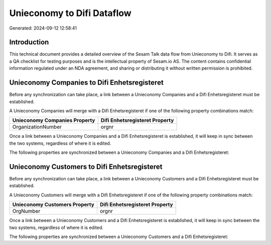 ===========================
Unieconomy to Difi Dataflow
===========================

Generated: 2024-09-12 12:58:41

Introduction
------------

This technical document provides a detailed overview of the Sesam Talk data flow from Unieconomy to Difi. It serves as a QA checklist for testing purposes and is the intellectual property of Sesam.io AS. The content contains confidential information regulated under an NDA agreement, and sharing or distributing it without written permission is prohibited.

Unieconomy Companies to Difi Enhetsregisteret
---------------------------------------------
Before any synchronization can take place, a link between a Unieconomy Companies and a Difi Enhetsregisteret must be established.

A Unieconomy Companies will merge with a Difi Enhetsregisteret if one of the following property combinations match:

.. list-table::
   :header-rows: 1

   * - Unieconomy Companies Property
     - Difi Enhetsregisteret Property
   * - OrganizationNumber
     - orgnr

Once a link between a Unieconomy Companies and a Difi Enhetsregisteret is established, it will keep in sync between the two systems, regardless of where it is edited.

The following properties are synchronized between a Unieconomy Companies and a Difi Enhetsregisteret:

.. list-table::
   :header-rows: 1

   * - Unieconomy Companies Property
     - Difi Enhetsregisteret Property
     - Difi Data Type


Unieconomy Customers to Difi Enhetsregisteret
---------------------------------------------
Before any synchronization can take place, a link between a Unieconomy Customers and a Difi Enhetsregisteret must be established.

A Unieconomy Customers will merge with a Difi Enhetsregisteret if one of the following property combinations match:

.. list-table::
   :header-rows: 1

   * - Unieconomy Customers Property
     - Difi Enhetsregisteret Property
   * - OrgNumber
     - orgnr

Once a link between a Unieconomy Customers and a Difi Enhetsregisteret is established, it will keep in sync between the two systems, regardless of where it is edited.

The following properties are synchronized between a Unieconomy Customers and a Difi Enhetsregisteret:

.. list-table::
   :header-rows: 1

   * - Unieconomy Customers Property
     - Difi Enhetsregisteret Property
     - Difi Data Type

